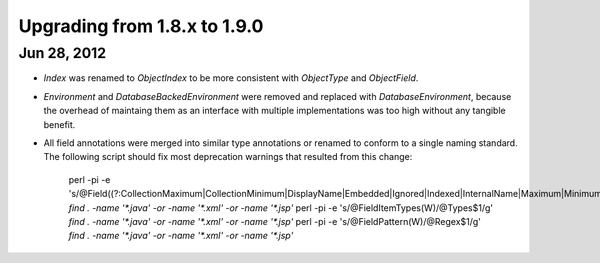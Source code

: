 Upgrading from 1.8.x to 1.9.0
=============================

Jun 28, 2012
------------

*   `Index` was renamed to `ObjectIndex` to be more consistent with
    `ObjectType` and `ObjectField`.
*   `Environment` and `DatabaseBackedEnvironment` were removed and replaced
    with `DatabaseEnvironment`, because the overhead of maintaing them as
    an interface with multiple implementations was too high without any
    tangible benefit.
*   All field annotations were merged into similar type annotations or renamed
    to conform to a single naming standard. The following script should fix
    most deprecation warnings that resulted from this change:

        perl -pi -e 's/\@Field((?:CollectionMaximum|CollectionMinimum|DisplayName|Embedded|Ignored|Indexed|InternalName|Maximum|Minimum|Required|Step|Types|Unique)\W)/\@$1/g' `find . -name '*.java' -or -name '*.xml' -or -name '*.jsp'`
        perl -pi -e 's/\@FieldItemTypes(\W)/\@Types$1/g' `find . -name '*.java' -or -name '*.xml' -or -name '*.jsp'`
        perl -pi -e 's/\@FieldPattern(\W)/\@Regex$1/g' `find . -name '*.java' -or -name '*.xml' -or -name '*.jsp'`
